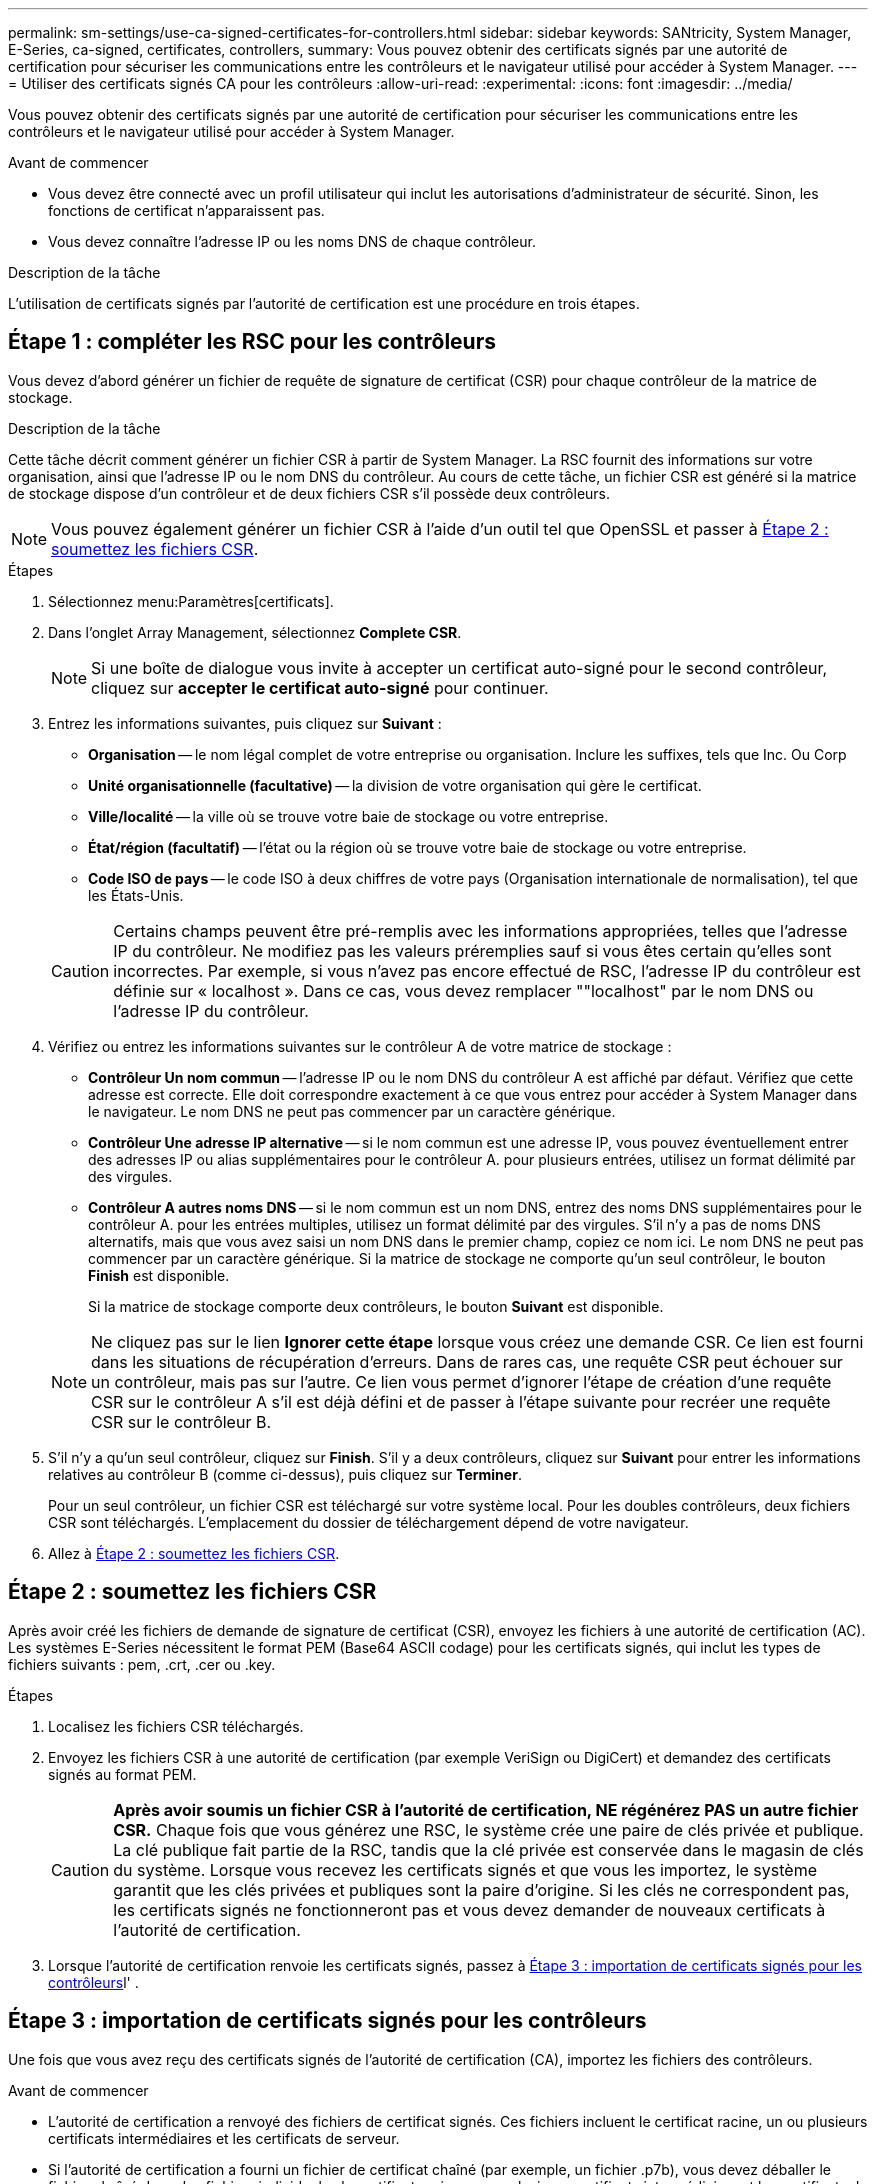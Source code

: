 ---
permalink: sm-settings/use-ca-signed-certificates-for-controllers.html 
sidebar: sidebar 
keywords: SANtricity, System Manager, E-Series, ca-signed, certificates, controllers, 
summary: Vous pouvez obtenir des certificats signés par une autorité de certification pour sécuriser les communications entre les contrôleurs et le navigateur utilisé pour accéder à System Manager. 
---
= Utiliser des certificats signés CA pour les contrôleurs
:allow-uri-read: 
:experimental: 
:icons: font
:imagesdir: ../media/


[role="lead"]
Vous pouvez obtenir des certificats signés par une autorité de certification pour sécuriser les communications entre les contrôleurs et le navigateur utilisé pour accéder à System Manager.

.Avant de commencer
* Vous devez être connecté avec un profil utilisateur qui inclut les autorisations d'administrateur de sécurité. Sinon, les fonctions de certificat n'apparaissent pas.
* Vous devez connaître l'adresse IP ou les noms DNS de chaque contrôleur.


.Description de la tâche
L'utilisation de certificats signés par l'autorité de certification est une procédure en trois étapes.



== Étape 1 : compléter les RSC pour les contrôleurs

Vous devez d'abord générer un fichier de requête de signature de certificat (CSR) pour chaque contrôleur de la matrice de stockage.

.Description de la tâche
Cette tâche décrit comment générer un fichier CSR à partir de System Manager. La RSC fournit des informations sur votre organisation, ainsi que l'adresse IP ou le nom DNS du contrôleur. Au cours de cette tâche, un fichier CSR est généré si la matrice de stockage dispose d'un contrôleur et de deux fichiers CSR s'il possède deux contrôleurs.

[NOTE]
====
Vous pouvez également générer un fichier CSR à l'aide d'un outil tel que OpenSSL et passer à <<Étape 2 : soumettez les fichiers CSR>>.

====
.Étapes
. Sélectionnez menu:Paramètres[certificats].
. Dans l'onglet Array Management, sélectionnez *Complete CSR*.
+
[NOTE]
====
Si une boîte de dialogue vous invite à accepter un certificat auto-signé pour le second contrôleur, cliquez sur *accepter le certificat auto-signé* pour continuer.

====
. Entrez les informations suivantes, puis cliquez sur *Suivant* :
+
** *Organisation* -- le nom légal complet de votre entreprise ou organisation. Inclure les suffixes, tels que Inc. Ou Corp
** *Unité organisationnelle (facultative)* -- la division de votre organisation qui gère le certificat.
** *Ville/localité* -- la ville où se trouve votre baie de stockage ou votre entreprise.
** *État/région (facultatif)* -- l'état ou la région où se trouve votre baie de stockage ou votre entreprise.
** *Code ISO de pays* -- le code ISO à deux chiffres de votre pays (Organisation internationale de normalisation), tel que les États-Unis.


+
[CAUTION]
====
Certains champs peuvent être pré-remplis avec les informations appropriées, telles que l'adresse IP du contrôleur. Ne modifiez pas les valeurs préremplies sauf si vous êtes certain qu'elles sont incorrectes. Par exemple, si vous n'avez pas encore effectué de RSC, l'adresse IP du contrôleur est définie sur « localhost ». Dans ce cas, vous devez remplacer ""localhost" par le nom DNS ou l'adresse IP du contrôleur.

====
. Vérifiez ou entrez les informations suivantes sur le contrôleur A de votre matrice de stockage :
+
** *Contrôleur Un nom commun* -- l'adresse IP ou le nom DNS du contrôleur A est affiché par défaut. Vérifiez que cette adresse est correcte. Elle doit correspondre exactement à ce que vous entrez pour accéder à System Manager dans le navigateur. Le nom DNS ne peut pas commencer par un caractère générique.
** *Contrôleur Une adresse IP alternative* -- si le nom commun est une adresse IP, vous pouvez éventuellement entrer des adresses IP ou alias supplémentaires pour le contrôleur A. pour plusieurs entrées, utilisez un format délimité par des virgules.
** *Contrôleur A autres noms DNS* -- si le nom commun est un nom DNS, entrez des noms DNS supplémentaires pour le contrôleur A. pour les entrées multiples, utilisez un format délimité par des virgules. S'il n'y a pas de noms DNS alternatifs, mais que vous avez saisi un nom DNS dans le premier champ, copiez ce nom ici. Le nom DNS ne peut pas commencer par un caractère générique. Si la matrice de stockage ne comporte qu'un seul contrôleur, le bouton *Finish* est disponible.
+
Si la matrice de stockage comporte deux contrôleurs, le bouton *Suivant* est disponible.



+
[NOTE]
====
Ne cliquez pas sur le lien *Ignorer cette étape* lorsque vous créez une demande CSR. Ce lien est fourni dans les situations de récupération d'erreurs. Dans de rares cas, une requête CSR peut échouer sur un contrôleur, mais pas sur l'autre. Ce lien vous permet d'ignorer l'étape de création d'une requête CSR sur le contrôleur A s'il est déjà défini et de passer à l'étape suivante pour recréer une requête CSR sur le contrôleur B.

====
. S'il n'y a qu'un seul contrôleur, cliquez sur *Finish*. S'il y a deux contrôleurs, cliquez sur *Suivant* pour entrer les informations relatives au contrôleur B (comme ci-dessus), puis cliquez sur *Terminer*.
+
Pour un seul contrôleur, un fichier CSR est téléchargé sur votre système local. Pour les doubles contrôleurs, deux fichiers CSR sont téléchargés. L'emplacement du dossier de téléchargement dépend de votre navigateur.

. Allez à <<Étape 2 : soumettez les fichiers CSR>>.




== Étape 2 : soumettez les fichiers CSR

Après avoir créé les fichiers de demande de signature de certificat (CSR), envoyez les fichiers à une autorité de certification (AC). Les systèmes E-Series nécessitent le format PEM (Base64 ASCII codage) pour les certificats signés, qui inclut les types de fichiers suivants : pem, .crt, .cer ou .key.

.Étapes
. Localisez les fichiers CSR téléchargés.
. Envoyez les fichiers CSR à une autorité de certification (par exemple VeriSign ou DigiCert) et demandez des certificats signés au format PEM.
+
[CAUTION]
====
*Après avoir soumis un fichier CSR à l'autorité de certification, NE régénérez PAS un autre fichier CSR.* Chaque fois que vous générez une RSC, le système crée une paire de clés privée et publique. La clé publique fait partie de la RSC, tandis que la clé privée est conservée dans le magasin de clés du système. Lorsque vous recevez les certificats signés et que vous les importez, le système garantit que les clés privées et publiques sont la paire d'origine. Si les clés ne correspondent pas, les certificats signés ne fonctionneront pas et vous devez demander de nouveaux certificats à l'autorité de certification.

====
. Lorsque l'autorité de certification renvoie les certificats signés, passez à <<Étape 3 : importation de certificats signés pour les contrôleurs>>l' .




== Étape 3 : importation de certificats signés pour les contrôleurs

Une fois que vous avez reçu des certificats signés de l'autorité de certification (CA), importez les fichiers des contrôleurs.

.Avant de commencer
* L'autorité de certification a renvoyé des fichiers de certificat signés. Ces fichiers incluent le certificat racine, un ou plusieurs certificats intermédiaires et les certificats de serveur.
* Si l'autorité de certification a fourni un fichier de certificat chaîné (par exemple, un fichier .p7b), vous devez déballer le fichier chaîné dans des fichiers individuels : le certificat racine, un ou plusieurs certificats intermédiaires et les certificats de serveur qui identifient les contrôleurs. Vous pouvez utiliser l'utilitaire Windows `certmgr` pour décompresser les fichiers (cliquez avec le bouton droit de la souris et sélectionnez menu:toutes les tâches[Exporter]). Le codage base-64 est recommandé. Une fois les exportations terminées, un fichier CER est affiché pour chaque fichier de certificat de la chaîne.
* Vous avez copié les fichiers de certificat sur le système hôte sur lequel vous accédez à System Manager.


.Étapes
. Menu sélection:Paramètres[certificats]
. Dans l'onglet gestion des baies, sélectionnez *Importer*.
+
Une boîte de dialogue s'ouvre pour importer le(s) fichier(s) de certificat.

. Cliquez sur les boutons *Browse* pour sélectionner d'abord les fichiers de certificat racine et intermédiaire, puis sélectionnez chaque certificat de serveur pour les contrôleurs. Les fichiers racine et intermédiaire sont les mêmes pour les deux contrôleurs. Seuls les certificats de serveur sont uniques pour chaque contrôleur. Si vous avez généré la RSC à partir d'un outil externe, vous devez également importer le fichier de clé privée créé avec la RSC.
+
Les noms de fichiers s'affichent dans la boîte de dialogue.

. Cliquez sur *Importer*.
+
Les fichiers sont chargés et validés.



.Résultat
La session est automatiquement interrompue. Vous devez vous reconnecter pour que les certificats prennent effet. Lorsque vous vous connectez de nouveau, les nouveaux certificats signés par l'autorité de certification sont utilisés pour votre session.
